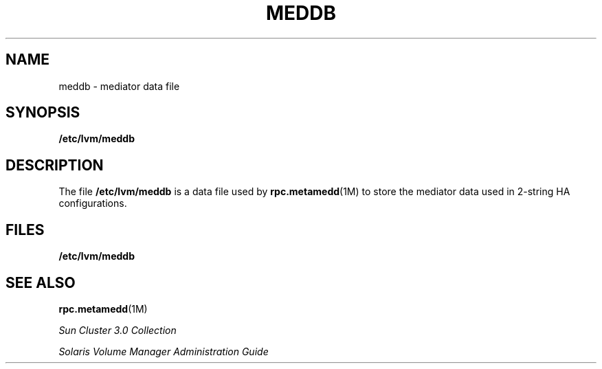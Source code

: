 '\" te
.\" Copyright (c) 2001, Sun Microsystems, Inc.  All Rights Reserved
.\" The contents of this file are subject to the terms of the Common Development and Distribution License (the "License").  You may not use this file except in compliance with the License.
.\" You can obtain a copy of the license at usr/src/OPENSOLARIS.LICENSE or http://www.opensolaris.org/os/licensing.  See the License for the specific language governing permissions and limitations under the License.
.\" When distributing Covered Code, include this CDDL HEADER in each file and include the License file at usr/src/OPENSOLARIS.LICENSE.  If applicable, add the following below this CDDL HEADER, with the fields enclosed by brackets "[]" replaced with your own identifying information: Portions Copyright [yyyy] [name of copyright owner]
.TH MEDDB 4 "Sep 20, 2000"
.SH NAME
meddb \- mediator data file
.SH SYNOPSIS
.LP
.nf
\fB/etc/lvm/meddb\fR
.fi

.SH DESCRIPTION
.sp
.LP
The file \fB/etc/lvm/meddb\fR is a data file used by \fBrpc.metamedd\fR(1M) to
store the mediator data used in 2-string HA configurations.
.SH FILES
.sp
.ne 2
.na
\fB\fB/etc/lvm/meddb\fR \fR
.ad
.RS 19n

.RE

.SH SEE ALSO
.sp
.LP
\fBrpc.metamedd\fR(1M)
.sp
.LP
\fISun Cluster 3.0 Collection\fR
.sp
.LP
\fISolaris Volume Manager Administration Guide\fR
